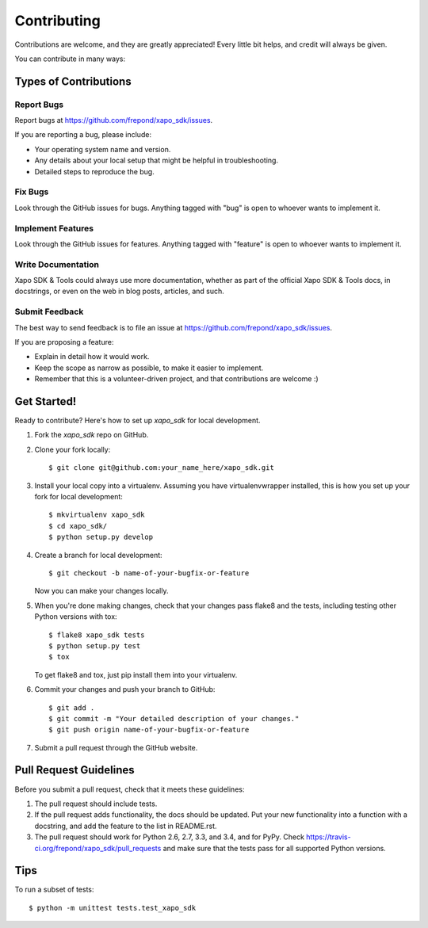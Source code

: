 ============
Contributing
============

Contributions are welcome, and they are greatly appreciated! Every
little bit helps, and credit will always be given.

You can contribute in many ways:

Types of Contributions
----------------------

Report Bugs
~~~~~~~~~~~

Report bugs at https://github.com/frepond/xapo_sdk/issues.

If you are reporting a bug, please include:

* Your operating system name and version.
* Any details about your local setup that might be helpful in troubleshooting.
* Detailed steps to reproduce the bug.

Fix Bugs
~~~~~~~~

Look through the GitHub issues for bugs. Anything tagged with "bug"
is open to whoever wants to implement it.

Implement Features
~~~~~~~~~~~~~~~~~~

Look through the GitHub issues for features. Anything tagged with "feature"
is open to whoever wants to implement it.

Write Documentation
~~~~~~~~~~~~~~~~~~~

Xapo SDK & Tools could always use more documentation, whether as part of the
official Xapo SDK & Tools docs, in docstrings, or even on the web in blog posts,
articles, and such.

Submit Feedback
~~~~~~~~~~~~~~~

The best way to send feedback is to file an issue at https://github.com/frepond/xapo_sdk/issues.

If you are proposing a feature:

* Explain in detail how it would work.
* Keep the scope as narrow as possible, to make it easier to implement.
* Remember that this is a volunteer-driven project, and that contributions
  are welcome :)

Get Started!
------------

Ready to contribute? Here's how to set up `xapo_sdk` for local development.

1. Fork the `xapo_sdk` repo on GitHub.
2. Clone your fork locally::

    $ git clone git@github.com:your_name_here/xapo_sdk.git

3. Install your local copy into a virtualenv. Assuming you have virtualenvwrapper installed, this is how you set up your fork for local development::

    $ mkvirtualenv xapo_sdk
    $ cd xapo_sdk/
    $ python setup.py develop

4. Create a branch for local development::

    $ git checkout -b name-of-your-bugfix-or-feature

   Now you can make your changes locally.

5. When you're done making changes, check that your changes pass flake8 and the tests, including testing other Python versions with tox::

    $ flake8 xapo_sdk tests
    $ python setup.py test
    $ tox

   To get flake8 and tox, just pip install them into your virtualenv.

6. Commit your changes and push your branch to GitHub::

    $ git add .
    $ git commit -m "Your detailed description of your changes."
    $ git push origin name-of-your-bugfix-or-feature

7. Submit a pull request through the GitHub website.

Pull Request Guidelines
-----------------------

Before you submit a pull request, check that it meets these guidelines:

1. The pull request should include tests.
2. If the pull request adds functionality, the docs should be updated. Put
   your new functionality into a function with a docstring, and add the
   feature to the list in README.rst.
3. The pull request should work for Python 2.6, 2.7, 3.3, and 3.4, and for PyPy. Check
   https://travis-ci.org/frepond/xapo_sdk/pull_requests
   and make sure that the tests pass for all supported Python versions.

Tips
----

To run a subset of tests::

    $ python -m unittest tests.test_xapo_sdk